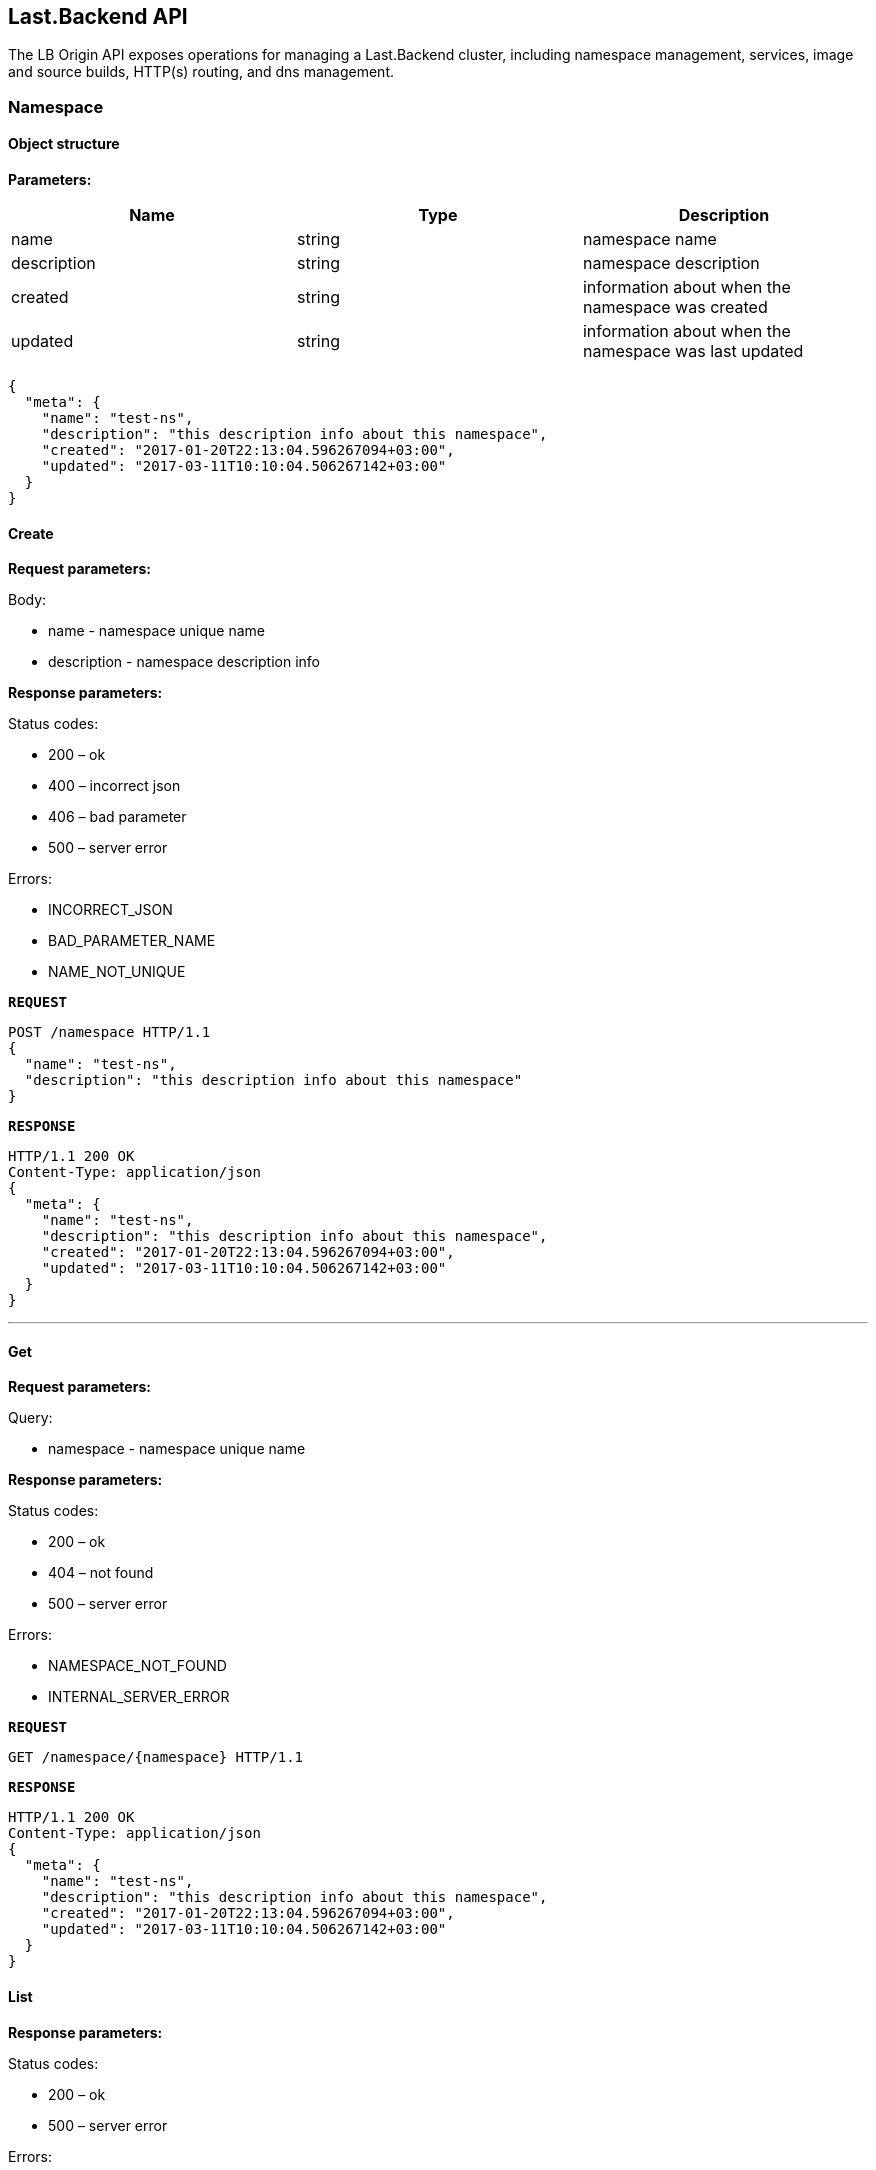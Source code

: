 == Last.Backend API

The LB Origin API exposes operations for managing a Last.Backend cluster, including namespace management, services, image and source builds, HTTP(s) routing, and dns management.

=== Namespace

==== Object structure

*Parameters:*

|===
|Name |Type |Description 

|name |string |namespace name 
|description |string |namespace description 
|created |string |information about when the namespace was created 
|updated |string |information about when the namespace was last updated 
|===

[source,json]
----
{
  "meta": {
    "name": "test-ns",
    "description": "this description info about this namespace",
    "created": "2017-01-20T22:13:04.596267094+03:00",
    "updated": "2017-03-11T10:10:04.506267142+03:00"
  }
}
----


==== Create

*Request parameters:*

Body:

* name - namespace unique name
* description - namespace description info

*Response parameters:*

Status codes:

* 200 – ok
* 400 – incorrect json
* 406 – bad parameter
* 500 – server error

Errors:

* INCORRECT_JSON
* BAD_PARAMETER_NAME
* NAME_NOT_UNIQUE

*`REQUEST`*
[source,json]
----
POST /namespace HTTP/1.1
{
  "name": "test-ns",
  "description": "this description info about this namespace"
}
----

*`RESPONSE`*
[source,json]
----
HTTP/1.1 200 OK
Content-Type: application/json
{
  "meta": {
    "name": "test-ns",
    "description": "this description info about this namespace",
    "created": "2017-01-20T22:13:04.596267094+03:00",
    "updated": "2017-03-11T10:10:04.506267142+03:00"
  }
}
----

'''

==== Get

*Request parameters:*

Query:

* namespace - namespace unique name

*Response parameters:*

Status codes:

* 200 – ok
* 404 – not found
* 500 – server error

Errors:

* NAMESPACE_NOT_FOUND
* INTERNAL_SERVER_ERROR

*`REQUEST`*
[source,bash]
----
GET /namespace/{namespace} HTTP/1.1
----

*`RESPONSE`*
[source,json]
----
HTTP/1.1 200 OK
Content-Type: application/json
{
  "meta": {
    "name": "test-ns",
    "description": "this description info about this namespace",
    "created": "2017-01-20T22:13:04.596267094+03:00",
    "updated": "2017-03-11T10:10:04.506267142+03:00"
  }
}
----

==== List

*Response parameters:*

Status codes:

* 200 – ok
* 500 – server error

Errors:

* INTERNAL_SERVER_ERROR

*`REQUEST`*
[source,bash]
----
GET /namespace HTTP/1.1
----

*`RESPONSE`*
[source,json]
----
HTTP/1.1 200 OK
Content-Type: application/json
[{
   "meta": {
     "name": "test-ns",
     "description": "this description info about this namespace",
     "created": "2017-01-20T22:13:04.596267094+03:00",
     "updated": "2017-03-11T10:10:04.506267142+03:00"
   }
}]
----

==== Update

*Request parameters:*

Query:

* namespace - namespace unique name

Body:

* description - namespace description info

*Response parameters:*

Status codes:

* 200 – ok
* 400 – incorrect json
* 500 – server error

Errors:

* INCORRECT_JSON
* INTERNAL_SERVER_ERROR

*`REQUEST`*
[source,json]
----
PUT /namespace/{namespace} HTTP/1.1
{
  "description": "this new description info about this namespace"
}
----

*`RESPONSE`*
[source,json]
----
HTTP/1.1 200 OK
Content-Type: application/json
{
   "meta": {
     "name": "test-ns",
     "description": "this new description info about this namespace",
     "created": "2017-01-20T22:13:04.596267094+03:00",
     "updated": "2017-05-11T10:10:04.506267142+03:00"
   }
 }
----

'''

==== Remove

*Request parameters:*

Query:

* namespace - namespace unique name

*Response parameters:*

Status codes:

* 200 – ok
* 404 – not found
* 500 – server error

Errors:

* NAMESPACE_NOT_FOUND
* INTERNAL_SERVER_ERROR

*`REQUEST`*
[source,bash]
----
DELETE /namespace/{namespace} HTTP/1.1
----

*`RESPONSE`*
[source,bash]
----
HTTP/1.1 200 OK
----

==== Activity (coming soon)

*Request parameters:*

Query:

* namespace - namespace unique name

*Response parameters:*

Status codes:

* 200 – ok
* 404 – not found
* 500 – server error

Errors:

* NAMESPACE_NOT_FOUND
* INTERNAL_SERVER_ERROR

*`REQUEST`*
[source,bash]
----
GET /namespace/{namespace}/activity HTTP/1.1
----

*`RESPONSE`*
[source,json]
----
HTTP/1.1 200 OK
Content-Type: application/json
[]
----

***
***

=== Service

==== Object structure

*Parameters:*

|===
|Name |Type |Description 

|namespace |string |namespace unique identificator 
|name |string |service name 
|description |string |service description 
|replicas |int |pod count in service 
|===

[source,json]
----
{
  "meta": {
    "name": "redis",
    "description": "demo description",
    "replicas": 1,
    "namespace": "demo",
    "created": "2017-05-20T22:43:33.101059484+03:00",
    "updated": "2017-05-20T22:43:33.101059607+03:00"
  },
  "state": {
    "state": "started",
    "status": "",
    "resources": {
      "memory": 64
    },
    "replicas": {
      "total": 0,
      "provision": 0,
      "ready": 0,
      "running": 1,
      "created": 0,
      "stopped": 0,
      "errored": 0
    }
  },
  "spec": [
    {
      "meta": {
        "id": "e2864bc8-3970-4a81-ab0e-6d6e40811c1b",
        "parent": "",
        "revision": 0,
        "labels": {},
        "created": "2017-05-20T22:43:33.101063214+03:00",
        "updated": "2017-05-20T22:43:33.101063261+03:00"
      },
      "memory": 64,
      "command": "",
      "image": "redis",
      "env": null,
      "ports": []
    }
  ]
}
----


==== Create

*Request parameters:*

Query:

* namespace - namespace unique name

Body:

* name - unique name in namespace
* memory - limit memory size for service

*Response parameters:*

Status codes:

* 200 – ok
* 400 – incorrect json
* 404 – not found
* 406 – bad parameter
* 500 – server error

Errors:

* TEMPLATE_NOT_FOUND
* INCORRECT_JSON
* BAD_PARAMETER_NAME
* BAD_PARAMETER_NAMESPACE
* BAD_PARAMETER_TEMPLATE_NAME
* NAME_NOT_UNIQUE
* INTERNAL_SERVER_ERROR

*`REQUEST`*
[source,json]
----
POST /namespace/{namespace}/service HTTP/1.1
{
  "name": "test-dervice",
  "description": "demo description",
  "image": "redis",
  "spec": {
    "memory": 64
  }
}
----

*`RESPONSE`*
[source,json]
----
HTTP/1.1 200 OK
Content-Type: application/json
{
  "meta": {
    "name": "redis",
    "description": "demo description",
    "replicas": 1,
    "namespace": "demo",
    "created": "2017-05-20T22:43:33.101059484+03:00",
    "updated": "2017-05-20T22:43:33.101059607+03:00"
  },
  "state": {
    "state": "started",
    "status": "",
    "resources": {
      "memory": 64
    },
    "replicas": {
      "total": 0,
      "provision": 0,
      "ready": 0,
      "running": 1,
      "created": 0,
      "stopped": 0,
      "errored": 0
    }
  },
  "spec": [
    {
      "meta": {
        "id": "e2864bc8-3970-4a81-ab0e-6d6e40811c1b",
        "parent": "",
        "revision": 0,
        "labels": {},
        "created": "2017-05-20T22:43:33.101063214+03:00",
        "updated": "2017-05-20T22:43:33.101063261+03:00"
      },
      "memory": 64,
      "command": "",
      "image": "redis",
      "env": null,
      "ports": []
    }
  ]
}
----

==== Get

*Request parameters:*

Query:

* namespace - namespace unique name
* service - service unique name

*Response parameters:*

Status codes:

* 200 – ok
* 404 – not found
* 500 – server error

Errors:

* SERVICE_NOT_FOUND
* INTERNAL_SERVER_ERROR

*`REQUEST`*
[source,bash]
----
GET /namespace/{namespace}/service/{service} HTTP/1.1
----

*`RESPONSE`*
[source,json]
----
HTTP/1.1 200 OK
Content-Type: application/json
{
  "meta": {
    "name": "redis",
    "description": "demo description",
    "replicas": 1,
    "namespace": "demo",
    "created": "2017-05-20T22:43:33.101059484+03:00",
    "updated": "2017-05-20T22:43:33.101059607+03:00"
  },
  "state": {
    "state": "started",
    "status": "",
    "resources": {
      "memory": 64
    },
    "replicas": {
      "total": 0,
      "provision": 0,
      "ready": 0,
      "running": 1,
      "created": 0,
      "stopped": 0,
      "errored": 0
    }
  },
  "spec": [
    {
      "meta": {
        "id": "e2864bc8-3970-4a81-ab0e-6d6e40811c1b",
        "parent": "",
        "revision": 0,
        "labels": {},
        "created": "2017-05-20T22:43:33.101063214+03:00",
        "updated": "2017-05-20T22:43:33.101063261+03:00"
      },
      "memory": 64,
      "command": "",
      "image": "redis",
      "env": null,
      "ports": []
    }
  ]
}
----

==== List

*Response parameters:*

Query:

* namespace - namespace unique name

Status codes:

* 200 – ok
* 500 – server error

Errors:

* INTERNAL_SERVER_ERROR

*`REQUEST`*
[source,bash]
----
GET /namespace/{namespace}/service HTTP/1.1
----

*`RESPONSE`*
[source,json]
----
HTTP/1.1 200 OK
Content-Type: application/json
[{
   "meta": {
     "name": "redis",
     "description": "demo description",
     "replicas": 1,
     "namespace": "demo",
     "created": "2017-05-20T22:43:33.101059484+03:00",
     "updated": "2017-05-20T22:43:33.101059607+03:00"
   },
   "state": {
     "state": "started",
     "status": "",
     "resources": {
       "memory": 64
     },
     "replicas": {
       "total": 0,
       "provision": 0,
       "ready": 0,
       "running": 1,
       "created": 0,
       "stopped": 0,
       "errored": 0
     }
   },
   "spec": [
     {
       "meta": {
         "id": "e2864bc8-3970-4a81-ab0e-6d6e40811c1b",
         "parent": "",
         "revision": 0,
         "labels": {},
         "created": "2017-05-20T22:43:33.101063214+03:00",
         "updated": "2017-05-20T22:43:33.101063261+03:00"
       },
       "memory": 64,
       "command": "",
       "image": "redis",
       "env": null,
       "ports": []
     }
   ]
}]
----

==== Update

*Request parameters:*

Query:

* namespace - namespace unique name
* service - service unique name

Body:

* description - newservice description

*Response parameters:*

Status codes:

* 200 – ok
* 400 – incorrect json
* 404 – not found
* 406 – bad parameter
* 500 – server error

Errors:

* TEMPLATE_NOT_FOUND
* INCORRECT_JSON
* INTERNAL_SERVER_ERROR

*`REQUEST`*
[source,json]
----
PUT /namespace/{namespace}/service/{service} HTTP/1.1
{
  "description": "new demo description"
}
----

*`RESPONSE`*
[source,json]
----
HTTP/1.1 200 OK
Content-Type: application/json
{
  "meta": {
    "name": "redis",
    "description": "new demo description",
    "replicas": 1,
    "namespace": "demo",
    "created": "2017-05-20T22:43:33.101059484+03:00",
    "updated": "2017-05-20T22:43:33.101059607+03:00"
  },
  "state": {
    "state": "started",
    "status": "",
    "resources": {
      "memory": 64
    },
    "replicas": {
      "total": 0,
      "provision": 0,
      "ready": 0,
      "running": 1,
      "created": 0,
      "stopped": 0,
      "errored": 0
    }
  },
  "spec": [
    {
      "meta": {
        "id": "e2864bc8-3970-4a81-ab0e-6d6e40811c1b",
        "parent": "",
        "revision": 0,
        "labels": {},
        "created": "2017-05-20T22:43:33.101063214+03:00",
        "updated": "2017-05-20T22:43:33.101063261+03:00"
      },
      "memory": 64,
      "command": "",
      "image": "redis",
      "env": null,
      "ports": []
    }
  ]
}
----

==== Remove

*Request parameters:*

Query:

* namespace - namespace unique name
* service - service unique name

*Response parameters:*

Status codes:

* 200 – ok
* 404 – not found
* 500 – server error

Errors:

* SERVICE_NOT_FOUND
* INTERNAL_SERVER_ERROR

*`REQUEST`*
[source,bash]
----
DELETE /namespace/{namespace}/service/{service} HTTP/1.1
----

*`RESPONSE`*
[source,bash]
----
HTTP/1.1 200 OK
----

==== Logs

*Request parameters:*

Query:

* namespace - unique unique name
* service - unique unique name
* pod - pod unique name
* container - container id

*Response parameters:*

Status codes:

* 200 – ok
* 404 – not found
* 500 – server error

Errors:

* NAMESPACE_NOT_FOUND
* SERVICE_NOT_FOUND
* INTERNAL_SERVER_ERROR

*`REQUEST`*
[source,bash]
----
GET /namespace/{namespace}/service/{service}/logs?pod={pod}&amp;container={container} HTTP/1.1
----

*`RESPONSE`*
[source,bash]
----
{stream}
----


==== Activity (coming soon)

*Request parameters:*

Query:

* namespace - unique unique name
* service - unique unique name

*Response parameters:*

Status codes:

* 200 – ok
* 404 – not found
* 500 – server error

Errors: 

* NAMESPACE_NOT_FOUND
* SERVICE_NOT_FOUND
* INTERNAL_SERVER_ERROR

*`REQUEST`*
[source,bash]
----
GET /namespace/{namespace}/service/{service}/activity HTTP/1.1
----

*`RESPONSE`*
[source,json]
----
HTTP/1.1 200 OK
Content-Type: application/json
[]
----
